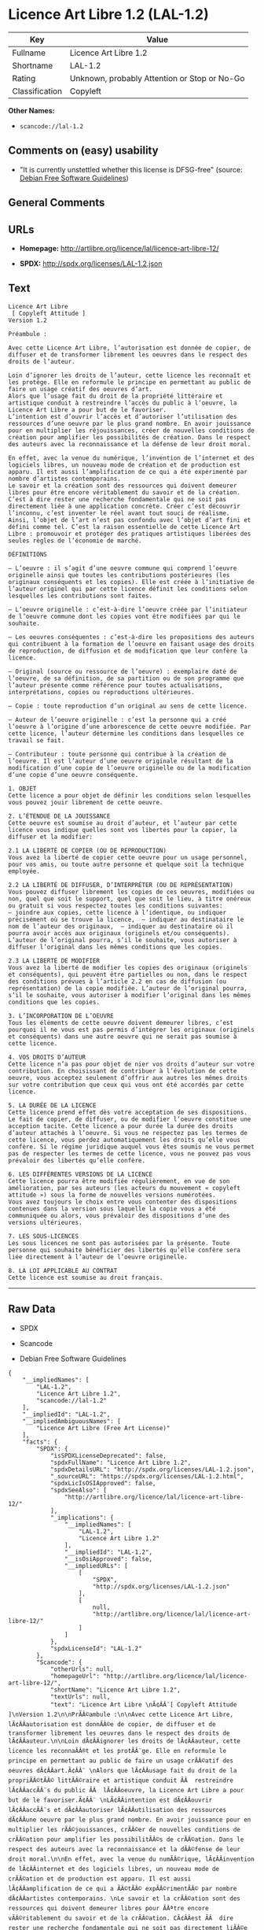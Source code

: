 * Licence Art Libre 1.2 (LAL-1.2)

| Key              | Value                                          |
|------------------+------------------------------------------------|
| Fullname         | Licence Art Libre 1.2                          |
| Shortname        | LAL-1.2                                        |
| Rating           | Unknown, probably Attention or Stop or No-Go   |
| Classification   | Copyleft                                       |

*Other Names:*

- =scancode://lal-1.2=

** Comments on (easy) usability

- "It is currently unstettled whether this license is DFSG-free"
  (source: [[https://wiki.debian.org/DFSGLicenses][Debian Free Software
  Guidelines]])

** General Comments

** URLs

- *Homepage:* http://artlibre.org/licence/lal/licence-art-libre-12/

- *SPDX:* http://spdx.org/licenses/LAL-1.2.json

** Text

#+BEGIN_EXAMPLE
  Licence Art Libre 
   [ Copyleft Attitude ]
  Version 1.2

  Préambule :

  Avec cette Licence Art Libre, l’autorisation est donnée de copier, de diffuser et de transformer librement les oeuvres dans le respect des droits de l’auteur.

  Loin d’ignorer les droits de l’auteur, cette licence les reconnaît et les protège. Elle en reformule le principe en permettant au public de faire un usage créatif des oeuvres d’art.  
  Alors que l’usage fait du droit de la propriété littéraire et artistique conduit à restreindre l’accès du public à l’oeuvre, la Licence Art Libre a pour but de le favoriser.  
  L’intention est d’ouvrir l’accès et d’autoriser l’utilisation des ressources d’une oeuvre par le plus grand nombre. En avoir jouissance pour en multiplier les réjouissances, créer de nouvelles conditions de création pour amplifier les possibilités de création. Dans le respect des auteurs avec la reconnaissance et la défense de leur droit moral.

  En effet, avec la venue du numérique, l’invention de l’internet et des logiciels libres, un nouveau mode de création et de production est apparu. Il est aussi l’amplification de ce qui a été expérimenté par nombre d’artistes contemporains. 
  Le savoir et la création sont des ressources qui doivent demeurer libres pour être encore véritablement du savoir et de la création. C’est à dire rester une recherche fondamentale qui ne soit pas directement liée à une application concrète. Créer c’est découvrir l’inconnu, c’est inventer le réel avant tout souci de réalisme.  
  Ainsi, l’objet de l’art n’est pas confondu avec l’objet d’art fini et défini comme tel. C’est la raison essentielle de cette Licence Art Libre : promouvoir et protéger des pratiques artistiques libérées des seules règles de l’économie de marché.

  DÉFINITIONS

  – L’oeuvre : il s’agit d’une oeuvre commune qui comprend l’oeuvre originelle ainsi que toutes les contributions postérieures (les originaux conséquents et les copies). Elle est créée à l’initiative de l’auteur originel qui par cette licence définit les conditions selon lesquelles les contributions sont faites.

  – L’oeuvre originelle : c’est-à-dire l’oeuvre créée par l’initiateur de l’oeuvre commune dont les copies vont être modifiées par qui le souhaite.

  – Les oeuvres conséquentes : c’est-à-dire les propositions des auteurs qui contribuent à la formation de l’oeuvre en faisant usage des droits de reproduction, de diffusion et de modification que leur confère la licence.

  – Original (source ou ressource de l’oeuvre) : exemplaire daté de l’oeuvre, de sa définition, de sa partition ou de son programme que l’auteur présente comme référence pour toutes actualisations, interprétations, copies ou reproductions ultérieures.

  – Copie : toute reproduction d’un original au sens de cette licence.

  – Auteur de l’oeuvre originelle : c’est la personne qui a créé l’oeuvre à l’origine d’une arborescence de cette oeuvre modifiée. Par cette licence, l’auteur détermine les conditions dans lesquelles ce travail se fait.

  – Contributeur : toute personne qui contribue à la création de l’oeuvre. Il est l’auteur d’une oeuvre originale résultant de la modification d’une copie de l’oeuvre originelle ou de la modification d’une copie d’une oeuvre conséquente.

  1. OBJET 
  Cette licence a pour objet de définir les conditions selon lesquelles vous pouvez jouir librement de cette oeuvre.

  2. L’ÉTENDUE DE LA JOUISSANCE 
  Cette oeuvre est soumise au droit d’auteur, et l’auteur par cette licence vous indique quelles sont vos libertés pour la copier, la diffuser et la modifier:

  2.1 LA LIBERTÉ DE COPIER (OU DE REPRODUCTION) 
  Vous avez la liberté de copier cette oeuvre pour un usage personnel, pour vos amis, ou toute autre personne et quelque soit la technique employée.

  2.2 LA LIBERTÉ DE DIFFUSER, D’INTERPRÉTER (OU DE REPRÉSENTATION) 
  Vous pouvez diffuser librement les copies de ces oeuvres, modifiées ou non, quel que soit le support, quel que soit le lieu, à titre onéreux ou gratuit si vous respectez toutes les conditions suivantes:  
  – joindre aux copies, cette licence à l’identique, ou indiquer précisément où se trouve la licence,  – indiquer au destinataire le nom de l’auteur des originaux,  – indiquer au destinataire où il pourra avoir accès aux originaux (originels et/ou conséquents). L’auteur de l’original pourra, s’il le souhaite, vous autoriser à diffuser l’original dans les mêmes conditions que les copies.

  2.3 LA LIBERTÉ DE MODIFIER 
  Vous avez la liberté de modifier les copies des originaux (originels et conséquents), qui peuvent être partielles ou non, dans le respect des conditions prévues à l’article 2.2 en cas de diffusion (ou représentation) de la copie modifiée. L’auteur de l’original pourra, s’il le souhaite, vous autoriser à modifier l’original dans les mêmes conditions que les copies.

  3. L’INCORPORATION DE L’OEUVRE 
  Tous les éléments de cette oeuvre doivent demeurer libres, c’est pourquoi il ne vous est pas permis d’intégrer les originaux (originels et conséquents) dans une autre oeuvre qui ne serait pas soumise à cette licence.

  4. VOS DROITS D’AUTEUR 
  Cette licence n’a pas pour objet de nier vos droits d’auteur sur votre contribution. En choisissant de contribuer à l’évolution de cette oeuvre, vous acceptez seulement d’offrir aux autres les mêmes droits sur votre contribution que ceux qui vous ont été accordés par cette licence.

  5. LA DURÉE DE LA LICENCE 
  Cette licence prend effet dès votre acceptation de ses dispositions. Le fait de copier, de diffuser, ou de modifier l’oeuvre constitue une acception tacite. Cette licence a pour durée la durée des droits d’auteur attachés à l’oeuvre. Si vous ne respectez pas les termes de cette licence, vous perdez automatiquement les droits qu’elle vous confère. Si le régime juridique auquel vous êtes soumis ne vous permet pas de respecter les termes de cette licence, vous ne pouvez pas vous prévaloir des libertés qu’elle confère.

  6. LES DIFFÉRENTES VERSIONS DE LA LICENCE 
  Cette licence pourra être modifiée régulièrement, en vue de son amélioration, par ses auteurs (les acteurs du mouvement « copyleft attitude ») sous la forme de nouvelles versions numérotées. 
  Vous avez toujours le choix entre vous contenter des dispositions contenues dans la version sous laquelle la copie vous a été communiquée ou alors, vous prévaloir des dispositions d’une des versions ultérieures.

  7. LES SOUS-LICENCES 
  Les sous licences ne sont pas autorisées par la présente. Toute personne qui souhaite bénéficier des libertés qu’elle confère sera liée directement à l’auteur de l’oeuvre originelle.

  8. LA LOI APPLICABLE AU CONTRAT 
  Cette licence est soumise au droit français.
#+END_EXAMPLE

--------------

** Raw Data

- SPDX

- Scancode

- Debian Free Software Guidelines

#+BEGIN_EXAMPLE
  {
      "__impliedNames": [
          "LAL-1.2",
          "Licence Art Libre 1.2",
          "scancode://lal-1.2"
      ],
      "__impliedId": "LAL-1.2",
      "__impliedAmbiguousNames": [
          "Licence Art Libre (Free Art License)"
      ],
      "facts": {
          "SPDX": {
              "isSPDXLicenseDeprecated": false,
              "spdxFullName": "Licence Art Libre 1.2",
              "spdxDetailsURL": "http://spdx.org/licenses/LAL-1.2.json",
              "_sourceURL": "https://spdx.org/licenses/LAL-1.2.html",
              "spdxLicIsOSIApproved": false,
              "spdxSeeAlso": [
                  "http://artlibre.org/licence/lal/licence-art-libre-12/"
              ],
              "_implications": {
                  "__impliedNames": [
                      "LAL-1.2",
                      "Licence Art Libre 1.2"
                  ],
                  "__impliedId": "LAL-1.2",
                  "__isOsiApproved": false,
                  "__impliedURLs": [
                      [
                          "SPDX",
                          "http://spdx.org/licenses/LAL-1.2.json"
                      ],
                      [
                          null,
                          "http://artlibre.org/licence/lal/licence-art-libre-12/"
                      ]
                  ]
              },
              "spdxLicenseId": "LAL-1.2"
          },
          "Scancode": {
              "otherUrls": null,
              "homepageUrl": "http://artlibre.org/licence/lal/licence-art-libre-12/",
              "shortName": "Licence Art Libre 1.2",
              "textUrls": null,
              "text": "Licence Art Libre \nÃ¢ÂÂ¨[ Copyleft Attitude ]\nVersion 1.2\n\nPrÃÂ©ambule :\n\nAvec cette Licence Art Libre, lÃ¢ÂÂautorisation est donnÃÂ©e de copier, de diffuser et de transformer librement les oeuvres dans le respect des droits de lÃ¢ÂÂauteur.\n\nLoin dÃ¢ÂÂignorer les droits de lÃ¢ÂÂauteur, cette licence les reconnaÃÂ®t et les protÃÂ¨ge. Elle en reformule le principe en permettant au public de faire un usage crÃÂ©atif des oeuvres dÃ¢ÂÂart.Ã¢ÂÂ¨ \nAlors que lÃ¢ÂÂusage fait du droit de la propriÃÂ©tÃÂ© littÃÂ©raire et artistique conduit ÃÂ  restreindre lÃ¢ÂÂaccÃÂ¨s du public ÃÂ  lÃ¢ÂÂoeuvre, la Licence Art Libre a pour but de le favoriser.Ã¢ÂÂ¨ \nLÃ¢ÂÂintention est dÃ¢ÂÂouvrir lÃ¢ÂÂaccÃÂ¨s et dÃ¢ÂÂautoriser lÃ¢ÂÂutilisation des ressources dÃ¢ÂÂune oeuvre par le plus grand nombre. En avoir jouissance pour en multiplier les rÃÂ©jouissances, crÃÂ©er de nouvelles conditions de crÃÂ©ation pour amplifier les possibilitÃÂ©s de crÃÂ©ation. Dans le respect des auteurs avec la reconnaissance et la dÃÂ©fense de leur droit moral.\n\nEn effet, avec la venue du numÃÂ©rique, lÃ¢ÂÂinvention de lÃ¢ÂÂinternet et des logiciels libres, un nouveau mode de crÃÂ©ation et de production est apparu. Il est aussi lÃ¢ÂÂamplification de ce qui a ÃÂ©tÃÂ© expÃÂ©rimentÃÂ© par nombre dÃ¢ÂÂartistes contemporains. \nLe savoir et la crÃÂ©ation sont des ressources qui doivent demeurer libres pour ÃÂªtre encore vÃÂ©ritablement du savoir et de la crÃÂ©ation. CÃ¢ÂÂest ÃÂ  dire rester une recherche fondamentale qui ne soit pas directement liÃÂ©e ÃÂ  une application concrÃÂ¨te. CrÃÂ©er cÃ¢ÂÂest dÃÂ©couvrir lÃ¢ÂÂinconnu, cÃ¢ÂÂest inventer le rÃÂ©el avant tout souci de rÃÂ©alisme.Ã¢ÂÂ¨ \nAinsi, lÃ¢ÂÂobjet de lÃ¢ÂÂart nÃ¢ÂÂest pas confondu avec lÃ¢ÂÂobjet dÃ¢ÂÂart fini et dÃÂ©fini comme tel.Ã¢ÂÂ¨CÃ¢ÂÂest la raison essentielle de cette Licence Art Libre : promouvoir et protÃÂ©ger des pratiques artistiques libÃÂ©rÃÂ©es des seules rÃÂ¨gles de lÃ¢ÂÂÃÂ©conomie de marchÃÂ©.\n\nDÃÂFINITIONS\n\nÃ¢ÂÂ LÃ¢ÂÂoeuvre :Ã¢ÂÂ¨il sÃ¢ÂÂagit dÃ¢ÂÂune oeuvre commune qui comprend lÃ¢ÂÂoeuvre originelle ainsi que toutes les contributions postÃÂ©rieures (les originaux consÃÂ©quents et les copies). Elle est crÃÂ©ÃÂ©e ÃÂ  lÃ¢ÂÂinitiative de lÃ¢ÂÂauteur originel qui par cette licence dÃÂ©finit les conditions selon lesquelles les contributions sont faites.\n\nÃ¢ÂÂ LÃ¢ÂÂoeuvre originelle :Ã¢ÂÂ¨cÃ¢ÂÂest-ÃÂ -dire lÃ¢ÂÂoeuvre crÃÂ©ÃÂ©e par lÃ¢ÂÂinitiateur de lÃ¢ÂÂoeuvre commune dont les copies vont ÃÂªtre modifiÃÂ©es par qui le souhaite.\n\nÃ¢ÂÂ Les oeuvres consÃÂ©quentes :Ã¢ÂÂ¨cÃ¢ÂÂest-ÃÂ -dire les propositions des auteurs qui contribuent ÃÂ  la formation de lÃ¢ÂÂoeuvre en faisant usage des droits de reproduction, de diffusion et de modification que leur confÃÂ¨re la licence.\n\nÃ¢ÂÂ Original (source ou ressource de lÃ¢ÂÂoeuvre) :Ã¢ÂÂ¨exemplaire datÃÂ© de lÃ¢ÂÂoeuvre, de sa dÃÂ©finition, de sa partition ou de son programme que lÃ¢ÂÂauteur prÃÂ©sente comme rÃÂ©fÃÂ©rence pour toutes actualisations, interprÃÂ©tations, copies ou reproductions ultÃÂ©rieures.\n\nÃ¢ÂÂ Copie :Ã¢ÂÂ¨toute reproduction dÃ¢ÂÂun original au sens de cette licence.\n\nÃ¢ÂÂ Auteur de lÃ¢ÂÂoeuvre originelle :Ã¢ÂÂ¨cÃ¢ÂÂest la personne qui a crÃÂ©ÃÂ© lÃ¢ÂÂoeuvre ÃÂ  lÃ¢ÂÂorigine dÃ¢ÂÂune arborescence de cette oeuvre modifiÃÂ©e. Par cette licence, lÃ¢ÂÂauteur dÃÂ©termine les conditions dans lesquelles ce travail se fait.\n\nÃ¢ÂÂ Contributeur :Ã¢ÂÂ¨toute personne qui contribue ÃÂ  la crÃÂ©ation de lÃ¢ÂÂoeuvre. Il est lÃ¢ÂÂauteur dÃ¢ÂÂune oeuvre originale rÃÂ©sultant de la modification dÃ¢ÂÂune copie de lÃ¢ÂÂoeuvre originelle ou de la modification dÃ¢ÂÂune copie dÃ¢ÂÂune oeuvre consÃÂ©quente.\n\n1. OBJET \nCette licence a pour objet de dÃÂ©finir les conditions selon lesquelles vous pouvez jouir librement de cette oeuvre.\n\n2. LÃ¢ÂÂÃÂTENDUE DE LA JOUISSANCE \nCette oeuvre est soumise au droit dÃ¢ÂÂauteur, et lÃ¢ÂÂauteur par cetteÃ¢ÂÂ¨licence vous indique quelles sont vos libertÃÂ©s pour la copier, laÃ¢ÂÂ¨diffuser et la modifier:\n\n2.1 LA LIBERTÃÂ DE COPIER (OU DE REPRODUCTION) \nVous avez la libertÃÂ© de copier cette oeuvre pour un usage personnel, pour vos amis, ou toute autre personne et quelque soit la technique employÃÂ©e.\n\n2.2 LA LIBERTÃÂ DE DIFFUSER, DÃ¢ÂÂINTERPRÃÂTER (OU DE REPRÃÂSENTATION) \nVous pouvez diffuser librement les copies de ces oeuvres, modifiÃÂ©esÃ¢ÂÂ¨ou non, quel que soit le support, quel que soit le lieu, ÃÂ  titre onÃÂ©reux ou gratuit si vous respectez toutes les conditions suivantes:Ã¢ÂÂ¨ \nÃ¢ÂÂ joindre aux copies, cette licence ÃÂ  lÃ¢ÂÂidentique, ou indiquer prÃÂ©cisÃÂ©ment oÃÂ¹ se trouve la licence,Ã¢ÂÂ¨ Ã¢ÂÂ indiquer au destinataire le nom de lÃ¢ÂÂauteur des originaux,Ã¢ÂÂ¨ Ã¢ÂÂ indiquer au destinataire oÃÂ¹ il pourra avoir accÃÂ¨s aux originauxÃ¢ÂÂ¨(originels et/ou consÃÂ©quents). LÃ¢ÂÂauteur de lÃ¢ÂÂoriginal pourra, sÃ¢ÂÂil le souhaite, vous autoriser ÃÂ  diffuser lÃ¢ÂÂoriginal dans les mÃÂªmes conditions que les copies.\n\n2.3 LA LIBERTÃÂ DE MODIFIER \nVous avez la libertÃÂ© de modifier les copies des originaux (originelsÃ¢ÂÂ¨et consÃÂ©quents), qui peuvent ÃÂªtre partielles ou non, dans le respect des conditions prÃÂ©vues ÃÂ  lÃ¢ÂÂarticle 2.2 en cas de diffusion (ou reprÃÂ©sentation) de la copie modifiÃÂ©e.Ã¢ÂÂ¨LÃ¢ÂÂauteur de lÃ¢ÂÂoriginal pourra, sÃ¢ÂÂil le souhaite, vous autoriser ÃÂ  modifier lÃ¢ÂÂoriginal dans les mÃÂªmes conditions que les copies.\n\n3. LÃ¢ÂÂINCORPORATION DE LÃ¢ÂÂOEUVRE \nTous les ÃÂ©lÃÂ©ments de cette oeuvre doivent demeurer libres, cÃ¢ÂÂest pourquoi il ne vous est pas permis dÃ¢ÂÂintÃÂ©grer les originaux (originels et consÃÂ©quents) dans une autre oeuvre qui ne serait pas soumise ÃÂ  cette licence.\n\n4. VOS DROITS DÃ¢ÂÂAUTEUR \nCette licence nÃ¢ÂÂa pas pour objet de nier vos droits dÃ¢ÂÂauteur sur votre contribution. En choisissant de contribuer ÃÂ  lÃ¢ÂÂÃÂ©volution de cette oeuvre, vous acceptez seulement dÃ¢ÂÂoffrir aux autres les mÃÂªmes droits sur votre contribution que ceux qui vous ont ÃÂ©tÃÂ© accordÃÂ©s par cette licence.\n\n5. LA DURÃÂE DE LA LICENCE \nCette licence prend effet dÃÂ¨s votre acceptation de ses dispositions. Le fait de copier, de diffuser, ou de modifier lÃ¢ÂÂoeuvre constitue une acception tacite.Ã¢ÂÂ¨Cette licence a pour durÃÂ©e la durÃÂ©e des droits dÃ¢ÂÂauteur attachÃÂ©s ÃÂ  lÃ¢ÂÂoeuvre. Si vous ne respectez pas les termes de cette licence, vous perdez automatiquement les droits quÃ¢ÂÂelle vous confÃÂ¨re.Ã¢ÂÂ¨Si le rÃÂ©gime juridique auquel vous ÃÂªtes soumis ne vous permet pas de respecter les termes de cette licence, vous ne pouvez pas vous prÃÂ©valoir des libertÃÂ©s quÃ¢ÂÂelle confÃÂ¨re.\n\n6. LES DIFFÃÂRENTES VERSIONS DE LA LICENCE \nCette licence pourra ÃÂªtre modifiÃÂ©e rÃÂ©guliÃÂ¨rement, en vue de son amÃÂ©lioration, par ses auteurs (les acteurs du mouvement ÃÂ« copyleft attitude ÃÂ») sous la forme de nouvelles versions numÃÂ©rotÃÂ©es. \nVous avez toujours le choix entre vous contenter des dispositions contenues dans la version sous laquelle la copie vous a ÃÂ©tÃÂ© communiquÃÂ©e ou alors, vous prÃÂ©valoir des dispositions dÃ¢ÂÂune des versions ultÃÂ©rieures.\n\n7. LES SOUS-LICENCES \nLes sous licences ne sont pas autorisÃÂ©es par la prÃÂ©sente. Toute personne qui souhaite bÃÂ©nÃÂ©ficier des libertÃÂ©s quÃ¢ÂÂelle confÃÂ¨re sera liÃÂ©e directement ÃÂ  lÃ¢ÂÂauteur de lÃ¢ÂÂoeuvre originelle.\n\n8. LA LOI APPLICABLE AU CONTRAT \nCette licence est soumise au droit franÃÂ§ais.",
              "category": "Copyleft",
              "osiUrl": null,
              "owner": "Licence Art Libre",
              "_sourceURL": "https://github.com/nexB/scancode-toolkit/blob/develop/src/licensedcode/data/licenses/lal-1.2.yml",
              "key": "lal-1.2",
              "name": "Licence Art Libre 1.2",
              "spdxId": "LAL-1.2",
              "notes": null,
              "_implications": {
                  "__impliedNames": [
                      "scancode://lal-1.2",
                      "Licence Art Libre 1.2",
                      "LAL-1.2"
                  ],
                  "__impliedId": "LAL-1.2",
                  "__impliedCopyleft": [
                      [
                          "Scancode",
                          "Copyleft"
                      ]
                  ],
                  "__calculatedCopyleft": "Copyleft",
                  "__impliedText": "Licence Art Libre \nâ¨[ Copyleft Attitude ]\nVersion 1.2\n\nPrÃ©ambule :\n\nAvec cette Licence Art Libre, lâautorisation est donnÃ©e de copier, de diffuser et de transformer librement les oeuvres dans le respect des droits de lâauteur.\n\nLoin dâignorer les droits de lâauteur, cette licence les reconnaÃ®t et les protÃ¨ge. Elle en reformule le principe en permettant au public de faire un usage crÃ©atif des oeuvres dâart.â¨ \nAlors que lâusage fait du droit de la propriÃ©tÃ© littÃ©raire et artistique conduit Ã  restreindre lâaccÃ¨s du public Ã  lâoeuvre, la Licence Art Libre a pour but de le favoriser.â¨ \nLâintention est dâouvrir lâaccÃ¨s et dâautoriser lâutilisation des ressources dâune oeuvre par le plus grand nombre. En avoir jouissance pour en multiplier les rÃ©jouissances, crÃ©er de nouvelles conditions de crÃ©ation pour amplifier les possibilitÃ©s de crÃ©ation. Dans le respect des auteurs avec la reconnaissance et la dÃ©fense de leur droit moral.\n\nEn effet, avec la venue du numÃ©rique, lâinvention de lâinternet et des logiciels libres, un nouveau mode de crÃ©ation et de production est apparu. Il est aussi lâamplification de ce qui a Ã©tÃ© expÃ©rimentÃ© par nombre dâartistes contemporains. \nLe savoir et la crÃ©ation sont des ressources qui doivent demeurer libres pour Ãªtre encore vÃ©ritablement du savoir et de la crÃ©ation. Câest Ã  dire rester une recherche fondamentale qui ne soit pas directement liÃ©e Ã  une application concrÃ¨te. CrÃ©er câest dÃ©couvrir lâinconnu, câest inventer le rÃ©el avant tout souci de rÃ©alisme.â¨ \nAinsi, lâobjet de lâart nâest pas confondu avec lâobjet dâart fini et dÃ©fini comme tel.â¨Câest la raison essentielle de cette Licence Art Libre : promouvoir et protÃ©ger des pratiques artistiques libÃ©rÃ©es des seules rÃ¨gles de lâÃ©conomie de marchÃ©.\n\nDÃFINITIONS\n\nâ Lâoeuvre :â¨il sâagit dâune oeuvre commune qui comprend lâoeuvre originelle ainsi que toutes les contributions postÃ©rieures (les originaux consÃ©quents et les copies). Elle est crÃ©Ã©e Ã  lâinitiative de lâauteur originel qui par cette licence dÃ©finit les conditions selon lesquelles les contributions sont faites.\n\nâ Lâoeuvre originelle :â¨câest-Ã -dire lâoeuvre crÃ©Ã©e par lâinitiateur de lâoeuvre commune dont les copies vont Ãªtre modifiÃ©es par qui le souhaite.\n\nâ Les oeuvres consÃ©quentes :â¨câest-Ã -dire les propositions des auteurs qui contribuent Ã  la formation de lâoeuvre en faisant usage des droits de reproduction, de diffusion et de modification que leur confÃ¨re la licence.\n\nâ Original (source ou ressource de lâoeuvre) :â¨exemplaire datÃ© de lâoeuvre, de sa dÃ©finition, de sa partition ou de son programme que lâauteur prÃ©sente comme rÃ©fÃ©rence pour toutes actualisations, interprÃ©tations, copies ou reproductions ultÃ©rieures.\n\nâ Copie :â¨toute reproduction dâun original au sens de cette licence.\n\nâ Auteur de lâoeuvre originelle :â¨câest la personne qui a crÃ©Ã© lâoeuvre Ã  lâorigine dâune arborescence de cette oeuvre modifiÃ©e. Par cette licence, lâauteur dÃ©termine les conditions dans lesquelles ce travail se fait.\n\nâ Contributeur :â¨toute personne qui contribue Ã  la crÃ©ation de lâoeuvre. Il est lâauteur dâune oeuvre originale rÃ©sultant de la modification dâune copie de lâoeuvre originelle ou de la modification dâune copie dâune oeuvre consÃ©quente.\n\n1. OBJET \nCette licence a pour objet de dÃ©finir les conditions selon lesquelles vous pouvez jouir librement de cette oeuvre.\n\n2. LâÃTENDUE DE LA JOUISSANCE \nCette oeuvre est soumise au droit dâauteur, et lâauteur par cetteâ¨licence vous indique quelles sont vos libertÃ©s pour la copier, laâ¨diffuser et la modifier:\n\n2.1 LA LIBERTÃ DE COPIER (OU DE REPRODUCTION) \nVous avez la libertÃ© de copier cette oeuvre pour un usage personnel, pour vos amis, ou toute autre personne et quelque soit la technique employÃ©e.\n\n2.2 LA LIBERTÃ DE DIFFUSER, DâINTERPRÃTER (OU DE REPRÃSENTATION) \nVous pouvez diffuser librement les copies de ces oeuvres, modifiÃ©esâ¨ou non, quel que soit le support, quel que soit le lieu, Ã  titre onÃ©reux ou gratuit si vous respectez toutes les conditions suivantes:â¨ \nâ joindre aux copies, cette licence Ã  lâidentique, ou indiquer prÃ©cisÃ©ment oÃ¹ se trouve la licence,â¨ â indiquer au destinataire le nom de lâauteur des originaux,â¨ â indiquer au destinataire oÃ¹ il pourra avoir accÃ¨s aux originauxâ¨(originels et/ou consÃ©quents). Lâauteur de lâoriginal pourra, sâil le souhaite, vous autoriser Ã  diffuser lâoriginal dans les mÃªmes conditions que les copies.\n\n2.3 LA LIBERTÃ DE MODIFIER \nVous avez la libertÃ© de modifier les copies des originaux (originelsâ¨et consÃ©quents), qui peuvent Ãªtre partielles ou non, dans le respect des conditions prÃ©vues Ã  lâarticle 2.2 en cas de diffusion (ou reprÃ©sentation) de la copie modifiÃ©e.â¨Lâauteur de lâoriginal pourra, sâil le souhaite, vous autoriser Ã  modifier lâoriginal dans les mÃªmes conditions que les copies.\n\n3. LâINCORPORATION DE LâOEUVRE \nTous les Ã©lÃ©ments de cette oeuvre doivent demeurer libres, câest pourquoi il ne vous est pas permis dâintÃ©grer les originaux (originels et consÃ©quents) dans une autre oeuvre qui ne serait pas soumise Ã  cette licence.\n\n4. VOS DROITS DâAUTEUR \nCette licence nâa pas pour objet de nier vos droits dâauteur sur votre contribution. En choisissant de contribuer Ã  lâÃ©volution de cette oeuvre, vous acceptez seulement dâoffrir aux autres les mÃªmes droits sur votre contribution que ceux qui vous ont Ã©tÃ© accordÃ©s par cette licence.\n\n5. LA DURÃE DE LA LICENCE \nCette licence prend effet dÃ¨s votre acceptation de ses dispositions. Le fait de copier, de diffuser, ou de modifier lâoeuvre constitue une acception tacite.â¨Cette licence a pour durÃ©e la durÃ©e des droits dâauteur attachÃ©s Ã  lâoeuvre. Si vous ne respectez pas les termes de cette licence, vous perdez automatiquement les droits quâelle vous confÃ¨re.â¨Si le rÃ©gime juridique auquel vous Ãªtes soumis ne vous permet pas de respecter les termes de cette licence, vous ne pouvez pas vous prÃ©valoir des libertÃ©s quâelle confÃ¨re.\n\n6. LES DIFFÃRENTES VERSIONS DE LA LICENCE \nCette licence pourra Ãªtre modifiÃ©e rÃ©guliÃ¨rement, en vue de son amÃ©lioration, par ses auteurs (les acteurs du mouvement Â« copyleft attitude Â») sous la forme de nouvelles versions numÃ©rotÃ©es. \nVous avez toujours le choix entre vous contenter des dispositions contenues dans la version sous laquelle la copie vous a Ã©tÃ© communiquÃ©e ou alors, vous prÃ©valoir des dispositions dâune des versions ultÃ©rieures.\n\n7. LES SOUS-LICENCES \nLes sous licences ne sont pas autorisÃ©es par la prÃ©sente. Toute personne qui souhaite bÃ©nÃ©ficier des libertÃ©s quâelle confÃ¨re sera liÃ©e directement Ã  lâauteur de lâoeuvre originelle.\n\n8. LA LOI APPLICABLE AU CONTRAT \nCette licence est soumise au droit franÃ§ais.",
                  "__impliedURLs": [
                      [
                          "Homepage",
                          "http://artlibre.org/licence/lal/licence-art-libre-12/"
                      ]
                  ]
              }
          },
          "Debian Free Software Guidelines": {
              "LicenseName": "Licence Art Libre (Free Art License)",
              "State": "DFSGStateUnsettled",
              "_sourceURL": "https://wiki.debian.org/DFSGLicenses",
              "_implications": {
                  "__impliedNames": [
                      "LAL-1.2"
                  ],
                  "__impliedAmbiguousNames": [
                      "Licence Art Libre (Free Art License)"
                  ],
                  "__impliedJudgement": [
                      [
                          "Debian Free Software Guidelines",
                          {
                              "tag": "NeutralJudgement",
                              "contents": "It is currently unstettled whether this license is DFSG-free"
                          }
                      ]
                  ]
              },
              "Comment": null,
              "LicenseId": "LAL-1.2"
          }
      },
      "__impliedJudgement": [
          [
              "Debian Free Software Guidelines",
              {
                  "tag": "NeutralJudgement",
                  "contents": "It is currently unstettled whether this license is DFSG-free"
              }
          ]
      ],
      "__impliedCopyleft": [
          [
              "Scancode",
              "Copyleft"
          ]
      ],
      "__calculatedCopyleft": "Copyleft",
      "__isOsiApproved": false,
      "__impliedText": "Licence Art Libre \nâ¨[ Copyleft Attitude ]\nVersion 1.2\n\nPrÃ©ambule :\n\nAvec cette Licence Art Libre, lâautorisation est donnÃ©e de copier, de diffuser et de transformer librement les oeuvres dans le respect des droits de lâauteur.\n\nLoin dâignorer les droits de lâauteur, cette licence les reconnaÃ®t et les protÃ¨ge. Elle en reformule le principe en permettant au public de faire un usage crÃ©atif des oeuvres dâart.â¨ \nAlors que lâusage fait du droit de la propriÃ©tÃ© littÃ©raire et artistique conduit Ã  restreindre lâaccÃ¨s du public Ã  lâoeuvre, la Licence Art Libre a pour but de le favoriser.â¨ \nLâintention est dâouvrir lâaccÃ¨s et dâautoriser lâutilisation des ressources dâune oeuvre par le plus grand nombre. En avoir jouissance pour en multiplier les rÃ©jouissances, crÃ©er de nouvelles conditions de crÃ©ation pour amplifier les possibilitÃ©s de crÃ©ation. Dans le respect des auteurs avec la reconnaissance et la dÃ©fense de leur droit moral.\n\nEn effet, avec la venue du numÃ©rique, lâinvention de lâinternet et des logiciels libres, un nouveau mode de crÃ©ation et de production est apparu. Il est aussi lâamplification de ce qui a Ã©tÃ© expÃ©rimentÃ© par nombre dâartistes contemporains. \nLe savoir et la crÃ©ation sont des ressources qui doivent demeurer libres pour Ãªtre encore vÃ©ritablement du savoir et de la crÃ©ation. Câest Ã  dire rester une recherche fondamentale qui ne soit pas directement liÃ©e Ã  une application concrÃ¨te. CrÃ©er câest dÃ©couvrir lâinconnu, câest inventer le rÃ©el avant tout souci de rÃ©alisme.â¨ \nAinsi, lâobjet de lâart nâest pas confondu avec lâobjet dâart fini et dÃ©fini comme tel.â¨Câest la raison essentielle de cette Licence Art Libre : promouvoir et protÃ©ger des pratiques artistiques libÃ©rÃ©es des seules rÃ¨gles de lâÃ©conomie de marchÃ©.\n\nDÃFINITIONS\n\nâ Lâoeuvre :â¨il sâagit dâune oeuvre commune qui comprend lâoeuvre originelle ainsi que toutes les contributions postÃ©rieures (les originaux consÃ©quents et les copies). Elle est crÃ©Ã©e Ã  lâinitiative de lâauteur originel qui par cette licence dÃ©finit les conditions selon lesquelles les contributions sont faites.\n\nâ Lâoeuvre originelle :â¨câest-Ã -dire lâoeuvre crÃ©Ã©e par lâinitiateur de lâoeuvre commune dont les copies vont Ãªtre modifiÃ©es par qui le souhaite.\n\nâ Les oeuvres consÃ©quentes :â¨câest-Ã -dire les propositions des auteurs qui contribuent Ã  la formation de lâoeuvre en faisant usage des droits de reproduction, de diffusion et de modification que leur confÃ¨re la licence.\n\nâ Original (source ou ressource de lâoeuvre) :â¨exemplaire datÃ© de lâoeuvre, de sa dÃ©finition, de sa partition ou de son programme que lâauteur prÃ©sente comme rÃ©fÃ©rence pour toutes actualisations, interprÃ©tations, copies ou reproductions ultÃ©rieures.\n\nâ Copie :â¨toute reproduction dâun original au sens de cette licence.\n\nâ Auteur de lâoeuvre originelle :â¨câest la personne qui a crÃ©Ã© lâoeuvre Ã  lâorigine dâune arborescence de cette oeuvre modifiÃ©e. Par cette licence, lâauteur dÃ©termine les conditions dans lesquelles ce travail se fait.\n\nâ Contributeur :â¨toute personne qui contribue Ã  la crÃ©ation de lâoeuvre. Il est lâauteur dâune oeuvre originale rÃ©sultant de la modification dâune copie de lâoeuvre originelle ou de la modification dâune copie dâune oeuvre consÃ©quente.\n\n1. OBJET \nCette licence a pour objet de dÃ©finir les conditions selon lesquelles vous pouvez jouir librement de cette oeuvre.\n\n2. LâÃTENDUE DE LA JOUISSANCE \nCette oeuvre est soumise au droit dâauteur, et lâauteur par cetteâ¨licence vous indique quelles sont vos libertÃ©s pour la copier, laâ¨diffuser et la modifier:\n\n2.1 LA LIBERTÃ DE COPIER (OU DE REPRODUCTION) \nVous avez la libertÃ© de copier cette oeuvre pour un usage personnel, pour vos amis, ou toute autre personne et quelque soit la technique employÃ©e.\n\n2.2 LA LIBERTÃ DE DIFFUSER, DâINTERPRÃTER (OU DE REPRÃSENTATION) \nVous pouvez diffuser librement les copies de ces oeuvres, modifiÃ©esâ¨ou non, quel que soit le support, quel que soit le lieu, Ã  titre onÃ©reux ou gratuit si vous respectez toutes les conditions suivantes:â¨ \nâ joindre aux copies, cette licence Ã  lâidentique, ou indiquer prÃ©cisÃ©ment oÃ¹ se trouve la licence,â¨ â indiquer au destinataire le nom de lâauteur des originaux,â¨ â indiquer au destinataire oÃ¹ il pourra avoir accÃ¨s aux originauxâ¨(originels et/ou consÃ©quents). Lâauteur de lâoriginal pourra, sâil le souhaite, vous autoriser Ã  diffuser lâoriginal dans les mÃªmes conditions que les copies.\n\n2.3 LA LIBERTÃ DE MODIFIER \nVous avez la libertÃ© de modifier les copies des originaux (originelsâ¨et consÃ©quents), qui peuvent Ãªtre partielles ou non, dans le respect des conditions prÃ©vues Ã  lâarticle 2.2 en cas de diffusion (ou reprÃ©sentation) de la copie modifiÃ©e.â¨Lâauteur de lâoriginal pourra, sâil le souhaite, vous autoriser Ã  modifier lâoriginal dans les mÃªmes conditions que les copies.\n\n3. LâINCORPORATION DE LâOEUVRE \nTous les Ã©lÃ©ments de cette oeuvre doivent demeurer libres, câest pourquoi il ne vous est pas permis dâintÃ©grer les originaux (originels et consÃ©quents) dans une autre oeuvre qui ne serait pas soumise Ã  cette licence.\n\n4. VOS DROITS DâAUTEUR \nCette licence nâa pas pour objet de nier vos droits dâauteur sur votre contribution. En choisissant de contribuer Ã  lâÃ©volution de cette oeuvre, vous acceptez seulement dâoffrir aux autres les mÃªmes droits sur votre contribution que ceux qui vous ont Ã©tÃ© accordÃ©s par cette licence.\n\n5. LA DURÃE DE LA LICENCE \nCette licence prend effet dÃ¨s votre acceptation de ses dispositions. Le fait de copier, de diffuser, ou de modifier lâoeuvre constitue une acception tacite.â¨Cette licence a pour durÃ©e la durÃ©e des droits dâauteur attachÃ©s Ã  lâoeuvre. Si vous ne respectez pas les termes de cette licence, vous perdez automatiquement les droits quâelle vous confÃ¨re.â¨Si le rÃ©gime juridique auquel vous Ãªtes soumis ne vous permet pas de respecter les termes de cette licence, vous ne pouvez pas vous prÃ©valoir des libertÃ©s quâelle confÃ¨re.\n\n6. LES DIFFÃRENTES VERSIONS DE LA LICENCE \nCette licence pourra Ãªtre modifiÃ©e rÃ©guliÃ¨rement, en vue de son amÃ©lioration, par ses auteurs (les acteurs du mouvement Â« copyleft attitude Â») sous la forme de nouvelles versions numÃ©rotÃ©es. \nVous avez toujours le choix entre vous contenter des dispositions contenues dans la version sous laquelle la copie vous a Ã©tÃ© communiquÃ©e ou alors, vous prÃ©valoir des dispositions dâune des versions ultÃ©rieures.\n\n7. LES SOUS-LICENCES \nLes sous licences ne sont pas autorisÃ©es par la prÃ©sente. Toute personne qui souhaite bÃ©nÃ©ficier des libertÃ©s quâelle confÃ¨re sera liÃ©e directement Ã  lâauteur de lâoeuvre originelle.\n\n8. LA LOI APPLICABLE AU CONTRAT \nCette licence est soumise au droit franÃ§ais.",
      "__impliedURLs": [
          [
              "SPDX",
              "http://spdx.org/licenses/LAL-1.2.json"
          ],
          [
              null,
              "http://artlibre.org/licence/lal/licence-art-libre-12/"
          ],
          [
              "Homepage",
              "http://artlibre.org/licence/lal/licence-art-libre-12/"
          ]
      ]
  }
#+END_EXAMPLE

--------------

** Dot Cluster Graph

[[../dot/LAL-1.2.svg]]